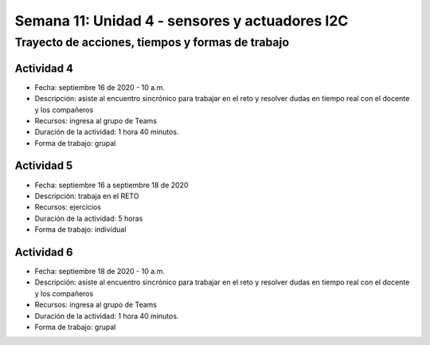 Semana 11: Unidad 4 - sensores y actuadores I2C
=================================================

Trayecto de acciones, tiempos y formas de trabajo
---------------------------------------------------

Actividad 4
######################
* Fecha: septiembre 16 de 2020 - 10 a.m.
* Descripción: asiste al encuentro sincrónico para trabajar
  en el reto y resolver dudas en tiempo real con el docente y los compañeros
* Recursos: ingresa al grupo de Teams
* Duración de la actividad: 1 hora 40 minutos.
* Forma de trabajo: grupal

Actividad 5 
############################

* Fecha: septiembre 16 a septiembre 18 de 2020
* Descripción: trabaja en el RETO
* Recursos: ejercicios
* Duración de la actividad: 5 horas
* Forma de trabajo: individual

Actividad 6
######################
* Fecha: septiembre 18 de 2020 - 10 a.m.
* Descripción: asiste al encuentro sincrónico para trabajar
  en el reto y resolver dudas en tiempo real con el docente y los compañeros
* Recursos: ingresa al grupo de Teams
* Duración de la actividad: 1 hora 40 minutos.
* Forma de trabajo: grupal

